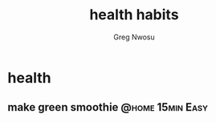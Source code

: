 #+TITLE: health habits
#+AUTHOR: Greg Nwosu
#+STYLE: habit
* health
:PROPERTIES:
  :STYLE:    habit
  :END:
** make green smoothie                                     :@home:15min:Easy:
   SCHEDULED: <2018-01-07 Sun ++1d>
